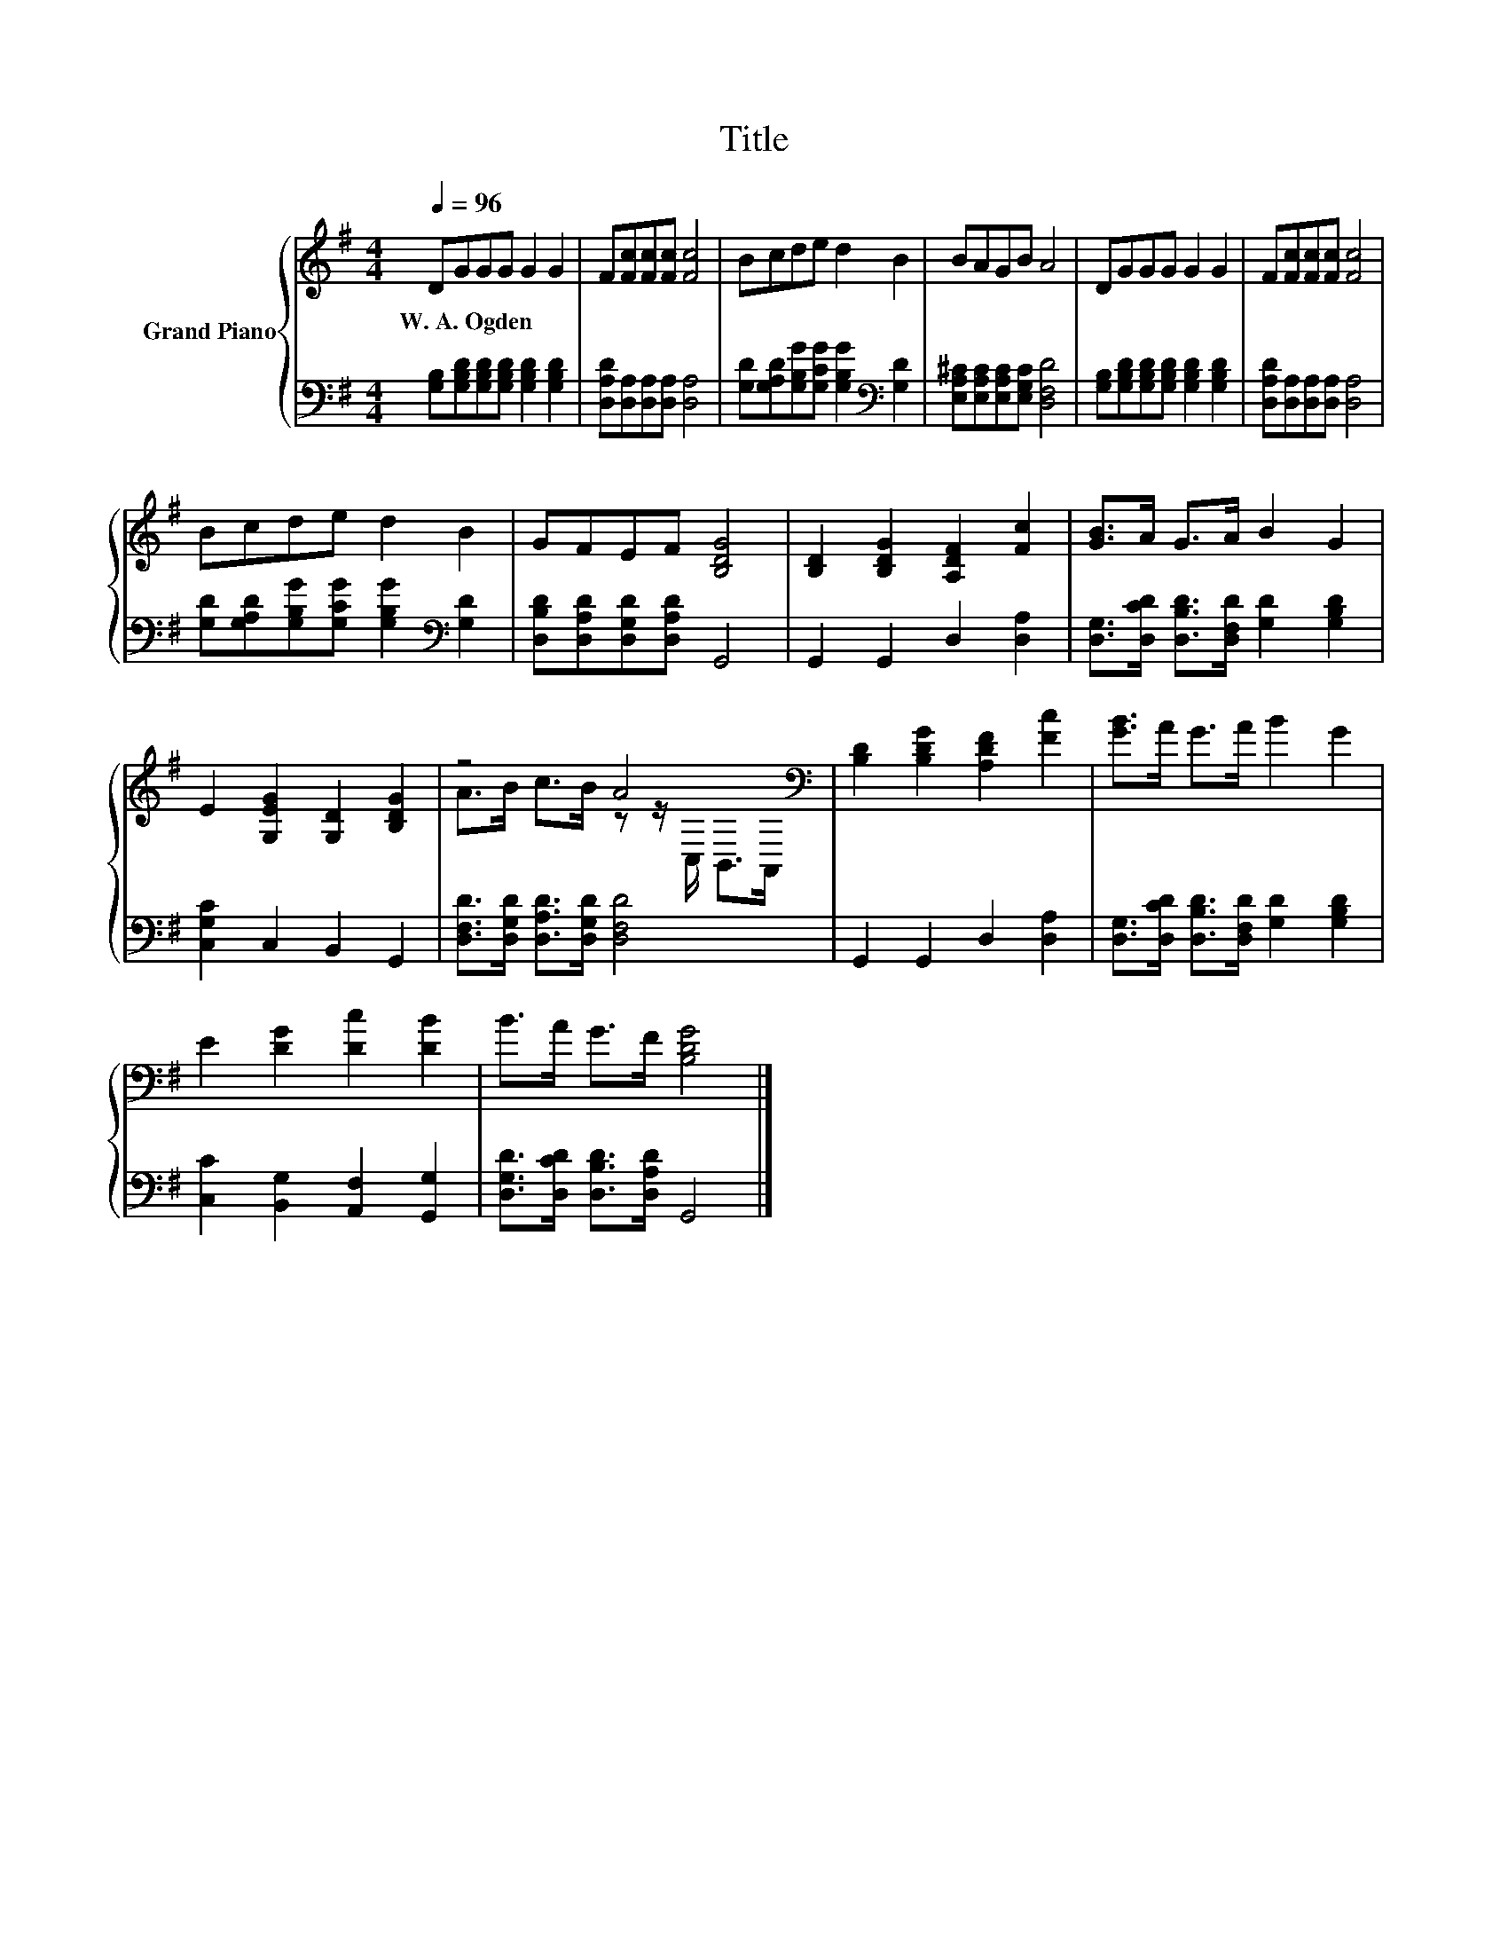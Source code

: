 X:1
T:Title
%%score { ( 1 3 ) | 2 }
L:1/8
Q:1/4=96
M:4/4
K:G
V:1 treble nm="Grand Piano"
V:3 treble 
V:2 bass 
V:1
 DGGG G2 G2 | F[Fc][Fc][Fc] [Fc]4 | Bcde d2 B2 | BAGB A4 | DGGG G2 G2 | F[Fc][Fc][Fc] [Fc]4 | %6
w: W.~A.~Ogden * * * * *||||||
 Bcde d2 B2 | GFEF [B,DG]4 | [B,D]2 [B,DG]2 [A,DF]2 [Fc]2 | [GB]>A G>A B2 G2 | %10
w: ||||
 E2 [G,EG]2 [G,D]2 [B,DG]2 | z4 A4[K:bass] | [B,D]2 [B,DG]2 [A,DF]2 [Fc]2 | [GB]>A G>A B2 G2 | %14
w: ||||
 E2 [DG]2 [Dc]2 [DB]2 | B>A G>F [B,DG]4 |] %16
w: ||
V:2
 [G,B,][G,B,D][G,B,D][G,B,D] [G,B,D]2 [G,B,D]2 | [D,A,D][D,A,][D,A,][D,A,] [D,A,]4 | %2
 [G,D][G,A,D][G,B,G][G,CG] [G,B,G]2[K:bass] [G,D]2 | [E,A,^C][E,A,C][E,A,C][E,G,C] [D,F,D]4 | %4
 [G,B,][G,B,D][G,B,D][G,B,D] [G,B,D]2 [G,B,D]2 | [D,A,D][D,A,][D,A,][D,A,] [D,A,]4 | %6
 [G,D][G,A,D][G,B,G][G,CG] [G,B,G]2[K:bass] [G,D]2 | [D,B,D][D,A,D][D,G,D][D,A,D] G,,4 | %8
 G,,2 G,,2 D,2 [D,A,]2 | [D,G,]>[D,CD] [D,B,D]>[D,F,D] [G,D]2 [G,B,D]2 | [C,G,C]2 C,2 B,,2 G,,2 | %11
 [D,F,D]>[D,G,D] [D,A,D]>[D,G,D] [D,F,D]4 | G,,2 G,,2 D,2 [D,A,]2 | %13
 [D,G,]>[D,CD] [D,B,D]>[D,F,D] [G,D]2 [G,B,D]2 | [C,C]2 [B,,G,]2 [A,,F,]2 [G,,G,]2 | %15
 [D,G,D]>[D,CD] [D,B,D]>[D,A,D] G,,4 |] %16
V:3
 x8 | x8 | x8 | x8 | x8 | x8 | x8 | x8 | x8 | x8 | x8 | A>B c>B z z/[K:bass] C,/ B,,>A,, | x8 | %13
 x8 | x8 | x8 |] %16

